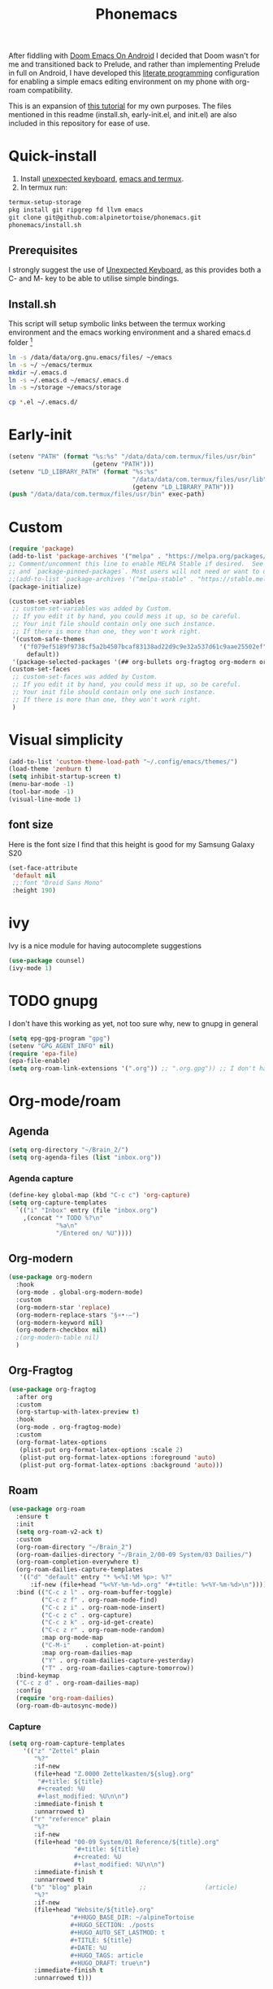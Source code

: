 :PROPERTIES:
:ID:       bbaf0c25-45a2-4ed2-9dcd-204e28777a3a
:END:
#+title: Phonemacs
        #+created: [2024-08-07 Wed 11:44]
        #+last_modified: [2024-08-07 Wed 11:44]
After fiddling with [[id:e81bca6e-f3cd-4bbd-ba06-fcf3dd3e41a8][Doom Emacs On Android]] I decided that Doom wasn't for me and transitioned back to Prelude, and rather than implementing Prelude in full on Android, I have developed this [[id:78905830-a46f-4e11-93dc-ea77cb105d17][literate programming]] configuration for enabling a simple emacs editing environment on my phone with org-roam compatibility.

This is an expansion of [[https://www.reddit.com/r/emacs/comments/16hwjby/how_to_get_graphical_not_termuxbased_emacs_on/][this tutorial]] for my own purposes. The files  mentioned in this readme (install.sh, early-init.el, and init.el) are also included in this repository for ease of use.

* Quick-install
 1. Install [[https://f-droid.org/en/packages/juloo.keyboard2/][unexpected keyboard]], [[https://sourceforge.net/projects/android-ports-for-gnu-emacs/][emacs and termux]].
 2. In termux run:
#+begin_src bash
     termux-setup-storage
     pkg install git ripgrep fd llvm emacs
     git clone git@github.com:alpinetortoise/phonemacs.git
     phonemacs/install.sh
#+end_src

** Prerequisites
I strongly suggest the use of [[https://github.com/Julow/Unexpected-Keyboard][Unexpected Keyboard]], as this provides both a C- and M- key to be able to utilise simple bindings.
** Install.sh
This script will setup symbolic links between the termux working environment and the emacs working environment and a shared emacs.d folder [fn:1]
#+BEGIN_SRC bash :tangle install.sh
  ln -s /data/data/org.gnu.emacs/files/ ~/emacs
  ln -s ~/ ~/emacs/termux
  mkdir ~/.emacs.d
  ln -s ~/.emacs.d ~/emacs/.emacs.d
  ln -s ~/storage ~/emacs/storage

  cp *.el ~/.emacs.d/
#+END_SRC

* Early-init
#+BEGIN_SRC emacs-lisp :tangle early-init.el
    (setenv "PATH" (format "%s:%s" "/data/data/com.termux/files/usr/bin"
                           (getenv "PATH")))
    (setenv "LD_LIBRARY_PATH" (format "%s:%s"
                                      "/data/data/com.termux/files/usr/lib"
                                      (getenv "LD_LIBRARY_PATH")))
    (push "/data/data/com.termux/files/usr/bin" exec-path)
#+END_SRC


* Custom
#+begin_src emacs-lisp :tangle init.el
(require 'package)
(add-to-list 'package-archives '("melpa" . "https://melpa.org/packages/") t)
;; Comment/uncomment this line to enable MELPA Stable if desired.  See `package-archive-priorities`
;; and `package-pinned-packages`. Most users will not need or want to do this.
;;(add-to-list 'package-archives '("melpa-stable" . "https://stable.melpa.org/packages/") t)
(package-initialize)

(custom-set-variables
 ;; custom-set-variables was added by Custom.
 ;; If you edit it by hand, you could mess it up, so be careful.
 ;; Your init file should contain only one such instance.
 ;; If there is more than one, they won't work right.
 '(custom-safe-themes
   '("f079ef5189f9738cf5a2b4507bcaf83138ad22d9c9e32a537d61c9aae25502ef"
     default))
 '(package-selected-packages '(## org-bullets org-fragtog org-modern org-roam)))
(custom-set-faces
 ;; custom-set-faces was added by Custom.
 ;; If you edit it by hand, you could mess it up, so be careful.
 ;; Your init file should contain only one such instance.
 ;; If there is more than one, they won't work right.
 )
#+END_SRC

* Visual simplicity
#+begin_src emacs-lisp :tangle init.el
  (add-to-list 'custom-theme-load-path "~/.config/emacs/themes/")
  (load-theme 'zenburn t)
  (setq inhibit-startup-screen t)
  (menu-bar-mode -1)
  (tool-bar-mode -1)
  (visual-line-mode 1)
#+END_SRC

** font size
Here is the font size I find that this height is good for my Samsung Galaxy S20
#+BEGIN_SRC emacs-lisp :tangle init.el
  (set-face-attribute
   'default nil
   ;;:font "Droid Sans Mono"
   :height 190)
#+end_src
* ivy
Ivy is a nice module for having autocomplete suggestions
#+BEGIN_SRC emacs-lisp :tangle init.el
  (use-package counsel)
  (ivy-mode 1)
#+END_SRC
* TODO gnupg
I don't have this working as yet, not too sure why, new to gnupg in general
#+begin_src emacs-lisp :tangle init.el
  (setq epg-gpg-program "gpg")
  (setenv "GPG_AGENT_INFO" nil)
  (require 'epa-file)
  (epa-file-enable)
  (setq org-roam-link-extensions '(".org")) ;; ".org.gpg")) ;; I don't have decryption working on my phone as yet
#+end_src
* Org-mode/roam
** Agenda
#+begin_src emacs-lisp :tangle init.el
  (setq org-directory "~/Brain_2/")
  (setq org-agenda-files (list "inbox.org"))
#+end_src
*** Agenda capture
#+begin_src emacs-lisp :tangle init.el
  (define-key global-map (kbd "C-c c") 'org-capture)
  (setq org-capture-templates
    `(("i" "Inbox" entry (file "inbox.org")
      ,(concat "* TODO %?\n"
               "%a\n"
               "/Entered on/ %U"))))
#+end_src
** Org-modern
#+begin_src emacs-lisp :tangle init.el
  (use-package org-modern
    :hook
    (org-mode . global-org-modern-mode)
    :custom
    (org-modern-star 'replace)
    (org-modern-replace-stars "§¤•·–")
    (org-modern-keyword nil)
    (org-modern-checkbox nil)
    ;(org-modern-table nil)
    )
#+END_SRC
** Org-Fragtog
#+begin_src emacs-lisp :tangle init.el
  (use-package org-fragtog
    :after org
    :custom
    (org-startup-with-latex-preview t)
    :hook
    (org-mode . org-fragtog-mode)
    :custom
    (org-format-latex-options
     (plist-put org-format-latex-options :scale 2)
     (plist-put org-format-latex-options :foreground 'auto)
     (plist-put org-format-latex-options :background 'auto)))
#+end_src
** Roam
#+begin_src emacs-lisp :tangle init.el
  (use-package org-roam
    :ensure t
    :init
    (setq org-roam-v2-ack t)
    :custom
    (org-roam-directory "~/Brain_2")
    (org-roam-dailies-directory "~/Brain_2/00-09 System/03 Dailies/")
    (org-roam-completion-everywhere t)
    (org-roam-dailies-capture-templates
     '(("d" "default" entry "* %<%I:%M %p>: %?"
        :if-new (file+head "%<%Y-%m-%d>.org" "#+title: %<%Y-%m-%d>\n"))))
    :bind (("C-c z l" . org-roam-buffer-toggle)
           ("C-c z f" . org-roam-node-find)
           ("C-c z i" . org-roam-node-insert)
           ("C-c z c" . org-capture)
           ("C-c z k" . org-id-get-create)
           ("C-c z r" . org-roam-node-random)
           :map org-mode-map
           ("C-M-i"    . completion-at-point)
           :map org-roam-dailies-map
           ("Y" . org-roam-dailies-capture-yesterday)
           ("T" . org-roam-dailies-capture-tomorrow))
    :bind-keymap
    ("C-c z d" . org-roam-dailies-map)
    :config
    (require 'org-roam-dailies)
    (org-roam-db-autosync-mode))
#+end_src

*** Capture
#+BEGIN_SRC emacs-lisp :tangle init.el
  (setq org-roam-capture-templates
      '(("z" "Zettel" plain
         "%?"
         :if-new
         (file+head "Z.0000 Zettelkasten/${slug}.org"
          "#+title: ${title}
          #+created: %U
          #+last_modified: %U\n\n")
         :immediate-finish t
         :unnarrowed t)
        ("r" "reference" plain
         "%?"
         :if-new
         (file+head "00-09 System/01 Reference/${title}.org"
                    "#+title: ${title}
                    #+created: %U
                    #+last_modified: %U\n\n")
         :immediate-finish t
         :unnarrowed t)
        ("b" "blog" plain             ;;                (article)
         "%?"
         :if-new
         (file+head "Website/${title}.org"
                   "#+HUGO_BASE_DIR: ~/alpineTortoise
                   #+HUGO_SECTION: ./posts
                   #+HUGO_AUTO_SET_LASTMOD: t
                   #+TITLE: ${title}
                   #+DATE: %U
                   #+HUGO_TAGS: article
                   #+HUGO_DRAFT: true\n")
         :immediate-finish t
         :unnarrowed t)))
#+END_SRC

* Refs
 [[id:b4457b15-19ee-4902-826c-89e424040782][Thoughts on Emacs/Org on phone]]

* Footnotes

[fn:1] There is a difference in version of emacs between termux and the native apk but the config files are version agnostic
